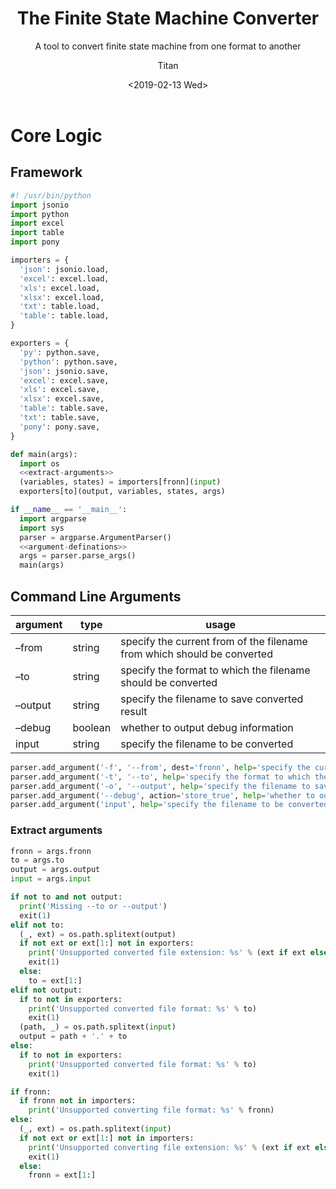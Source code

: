 #+TITLE: The Finite State Machine Converter
#+AUTHOR: Titan
#+EMAIL: howay.tan@gmail.com
#+DATE: <2019-02-13 Wed>
#+KEYWORDS: fsm finite-state-machine converter
#+OPTIONS: H:4 toc:t
#+STARTUP: indent
#+SUBTITLE: A tool to convert finite state machine from one format to another
#+titlepage: true
#+titlepage-color: 06386e
#+titlepage-text-color: FFFFFF
#+titlepage-rule-color: FFFFFF
#+titlepage-rule-height: 1

* Core Logic
** Framework
#+begin_src python :tangle ${BUILDDIR}/fsmc.py
  #! /usr/bin/python
  import jsonio
  import python
  import excel
  import table
  import pony

  importers = {
    'json': jsonio.load,
    'excel': excel.load,
    'xls': excel.load,
    'xlsx': excel.load,
    'txt': table.load,
    'table': table.load,
  }

  exporters = {
    'py': python.save,
    'python': python.save,
    'json': jsonio.save,
    'excel': excel.save,
    'xls': excel.save,
    'xlsx': excel.save,
    'table': table.save,
    'txt': table.save,
    'pony': pony.save,
  }

  def main(args):
    import os
    <<extract-arguments>>
    (variables, states) = importers[fronn](input)
    exporters[to](output, variables, states, args)

  if __name__ == '__main__':
    import argparse
    import sys
    parser = argparse.ArgumentParser()
    <<argument-definations>>
    args = parser.parse_args()
    main(args)
#+end_src
** Command Line Arguments
| argument | type    | usage                                                                   |
|----------+---------+-------------------------------------------------------------------------|
| --from   | string  | specify the current from of the filename from which should be converted |
| --to     | string  | specify the format to which the filename should be converted            |
| --output | string  | specify the filename to save converted result                           |
| --debug  | boolean | whether to output debug information                                     |
| input    | string  | specify the filename to be converted                                    |

#+begin_src python :noweb-ref argument-definations
  parser.add_argument('-f', '--from', dest='fronn', help='specify the current from of the filename from which should be converted')
  parser.add_argument('-t', '--to', help='specify the format to which the filename should be converted')
  parser.add_argument('-o', '--output', help='specify the filename to save converted result')
  parser.add_argument('--debug', action='store_true', help='whether to output debug information')
  parser.add_argument('input', help='specify the filename to be converted')
#+end_src
*** Extract arguments
#+begin_src python :noweb-ref extract-arguments
  fronn = args.fronn
  to = args.to
  output = args.output
  input = args.input

  if not to and not output:
    print('Missing --to or --output')
    exit(1)
  elif not to:
    (_, ext) = os.path.splitext(output)
    if not ext or ext[1:] not in exporters:
      print('Unsupported converted file extension: %s' % (ext if ext else ''))
      exit(1)
    else:
      to = ext[1:]
  elif not output:
    if to not in exporters:
      print('Unsupported converted file format: %s' % to)
      exit(1)
    (path, _) = os.path.splitext(input)
    output = path + '.' + to
  else:
    if to not in exporters:
      print('Unsupported converted file format: %s' % to)
      exit(1)

  if fronn:
    if fronn not in importers:
      print('Unsupported converting file format: %s' % fronn)
  else:
    (_, ext) = os.path.splitext(input)
    if not ext or ext[1:] not in importers:
      print('Unsupported converting file extension: %s' % (ext if ext else ''))
      exit(1)
    else:
      fronn = ext[1:]
#+end_src
